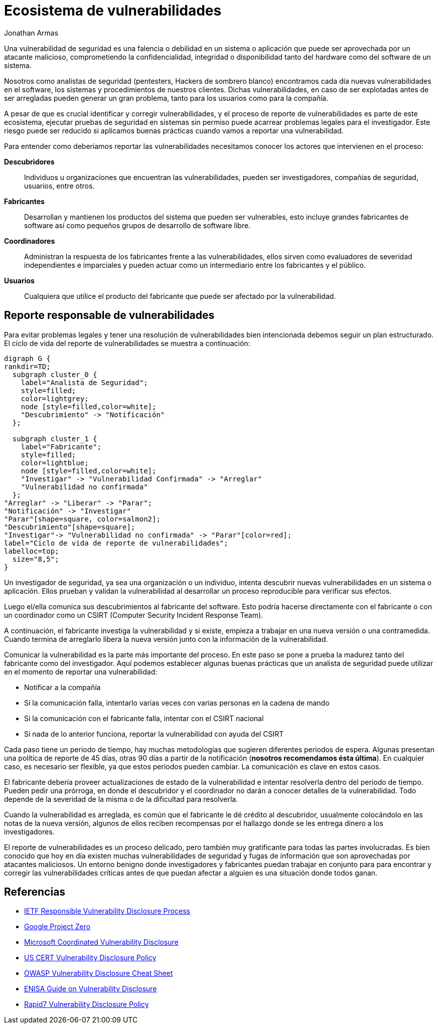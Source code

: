 :slug: reporte-vulnerabilidades/
:date: 2018-10-25
:category: hacking
:subtitle: Reportando vulnerabilidades de forma responsable
:tags: seguridad, bug, vulnerabilidad, pentesting
:image: hackers.png
:alt: Vulnerability disclosure
:description: Cuando un analista de seguridad encuentra una nueva vulnerabilidad en un sistema o aplicación, ya sea de forma intencional o aleatoria, ¿Cómo puede proceder a reportarla para su futura remediación? Aquí explicamos las prácticas adecuadas para el reporte de vulnerabilidades.
:keywords: Securidad, CVE, Vulnerabilidad, Pentesting, Reporte, Políticas
:author: Jonathan Armas
:writer: johna
:name: Jonathan Armas
:about1: Systems Engineer, Security+
:about2: "Be formless, shapeless like water" Bruce Lee
:translate: vulnerability-disclosure/

= Ecosistema de vulnerabilidades

Una vulnerabilidad de seguridad
es una falencia o debilidad en un sistema o aplicación
que puede ser aprovechada por un atacante malicioso,
comprometiendo la confidencialidad, integridad o disponibilidad
tanto del +hardware+ como del +software+ de un sistema.

Nosotros como analistas de seguridad
(+pentesters+, Hackers de sombrero blanco)
encontramos cada día nuevas vulnerabilidades
en el software, los sistemas y procedimientos de nuestros clientes.
Dichas vulnerabilidades, en caso de ser explotadas antes de ser arregladas
pueden generar un gran problema,
tanto para los usuarios como para la compañía.

A pesar de que es crucial identificar y corregir vulnerabilidades,
y el proceso de reporte de vulnerabilidades
es parte de este ecosistema,
ejecutar pruebas de seguridad en sistemas sin permiso
puede acarrear problemas legales para el investigador.
Este riesgo puede ser reducido si aplicamos buenas prácticas
cuando vamos a reportar una vulnerabilidad.

Para entender como deberíamos reportar las vulnerabilidades
necesitamos conocer los actores que intervienen en el proceso:

*Descubridores*::
Individuos u organizaciones que encuentran las vulnerabilidades,
pueden ser investigadores, compañías de seguridad, usuarios, entre otros.

*Fabricantes*::
Desarrollan y mantienen los productos del sistema que pueden ser vulnerables,
esto incluye grandes fabricantes de software
así como pequeños grupos de desarrollo de software libre.

*Coordinadores*::
Administran la respuesta de los fabricantes frente a las vulnerabilidades,
ellos sirven como evaluadores de severidad independientes e imparciales
y pueden actuar como un intermediario entre los fabricantes y el público.

*Usuarios*::
Cualquiera que utilice el producto del fabricante
que puede ser afectado por la vulnerabilidad.

== Reporte responsable de vulnerabilidades

Para evitar problemas legales
y tener una resolución de vulnerabilidades bien intencionada
debemos seguir un plan estructurado.
El ciclo de vida del reporte de vulnerabilidades se muestra a continuación:

["graphviz", "vulnlifecycle.png"]
----
digraph G {
rankdir=TD;
  subgraph cluster_0 {
    label="Analista de Seguridad";
    style=filled;
    color=lightgrey;
    node [style=filled,color=white];
    "Descubrimiento" -> "Notificación"
  };

  subgraph cluster_1 {
    label="Fabricante";
    style=filled;
    color=lightblue;
    node [style=filled,color=white];
    "Investigar" -> "Vulnerabilidad Confirmada" -> "Arreglar"
    "Vulnerabilidad no confirmada"
  };
"Arreglar" -> "Liberar" -> "Parar";
"Notificación" -> "Investigar"
"Parar"[shape=square, color=salmon2];
"Descubrimiento"[shape=square];
"Investigar"-> "Vulnerabilidad no confirmada" -> "Parar"[color=red];
label="Ciclo de vida de reporte de vulnerabilidades";
labelloc=top;
  size="8,5";
}
----

Un investigador de seguridad,
ya sea una organización o un individuo,
intenta descubrir nuevas vulnerabilidades
en un sistema o aplicación.
Ellos prueban y validan la vulnerabilidad
al desarrollar un proceso reproducible
para verificar sus efectos.

Luego el/ella comunica sus descubrimientos
al fabricante del software.
Esto podría hacerse directamente con el fabricante
o con un coordinador como un +CSIRT+
(Computer Security Incident Response Team).

A continuación, el fabricante investiga la vulnerabilidad
y si existe, empieza a trabajar en una nueva versión o una contramedida.
Cuando termina de arreglarlo libera la nueva versión
junto con la información de la vulnerabilidad.

Comunicar la vulnerabilidad es la parte más importante del proceso.
En este paso se pone a prueba la madurez
tanto del fabricante como del investigador.
Aquí podemos establecer algunas buenas prácticas
que un analista de seguridad puede utilizar
en el momento de reportar una vulnerabilidad:

* Notificar a la compañía
* Si la comunicación falla,
intentarlo varias veces con varias personas en la cadena de mando
* Si la comunicación con el fabricante falla,
intentar con el +CSIRT+ nacional
* Si nada de lo anterior funciona,
reportar la vulnerabilidad con ayuda del +CSIRT+

Cada paso tiene un periodo de tiempo,
hay muchas metodologías que sugieren diferentes periodos de espera.
Algunas presentan una política de reporte de +45+ días,
otras +90+ días a partir de la notificación
(*nosotros recomendamos ésta última*).
En cualquier caso, es necesario ser flexible,
ya que estos periodos pueden cambiar.
La comunicación es clave en estos casos.

El fabricante debería proveer actualizaciones de estado de la vulnerabilidad
e intentar resolverla dentro del periodo de tiempo.
Pueden pedir una prórroga,
en donde el descubridor y el coordinador
no darán a conocer detalles de la vulnerabilidad.
Todo depende de la severidad de la misma
o de la dificultad para resolverla.

Cuando la vulnerabilidad es arreglada,
es común que el fabricante le dé crédito al descubridor,
usualmente colocándolo en las notas de la nueva versión,
algunos de ellos reciben recompensas por el hallazgo
donde se les entrega dinero a los investigadores.

El reporte de vulnerabilidades es un proceso delicado,
pero también muy gratificante para todas las partes involucradas.
Es bien conocido que hoy en día
existen muchas vulnerabilidades de seguridad y fugas de información
que son aprovechadas por atacantes maliciosos.
Un entorno benigno donde investigadores y fabricantes
puedan trabajar en conjunto para para encontrar y corregir
las vulnerabilidades críticas
antes de que puedan afectar a alguien
es una situación donde todos ganan.

== Referencias

* link:https://tools.ietf.org/html/draft-christey-wysopal-vuln-disclosure-00#section-3.3[IETF Responsible Vulnerability Disclosure Process]
* link:https://googleprojectzero.blogspot.com/2015/02/feedback-and-data-driven-updates-to.html[Google Project Zero]
* link:https://www.microsoft.com/en-us/msrc/cvd?rtc=1[Microsoft Coordinated Vulnerability Disclosure]
* link:https://vuls.cert.org/confluence/display/Wiki/Vulnerability+Disclosure+Policy[US CERT Vulnerability Disclosure Policy]
* link:https://www.owasp.org/index.php/Vulnerability_Disclosure_Cheat_Sheet[OWASP Vulnerability Disclosure Cheat Sheet]
* link:https://www.enisa.europa.eu/publications/vulnerability-disclosure[ENISA Guide on Vulnerability Disclosure]
* link:https://www.rapid7.com/security/disclosure/[Rapid7 Vulnerability Disclosure Policy]
